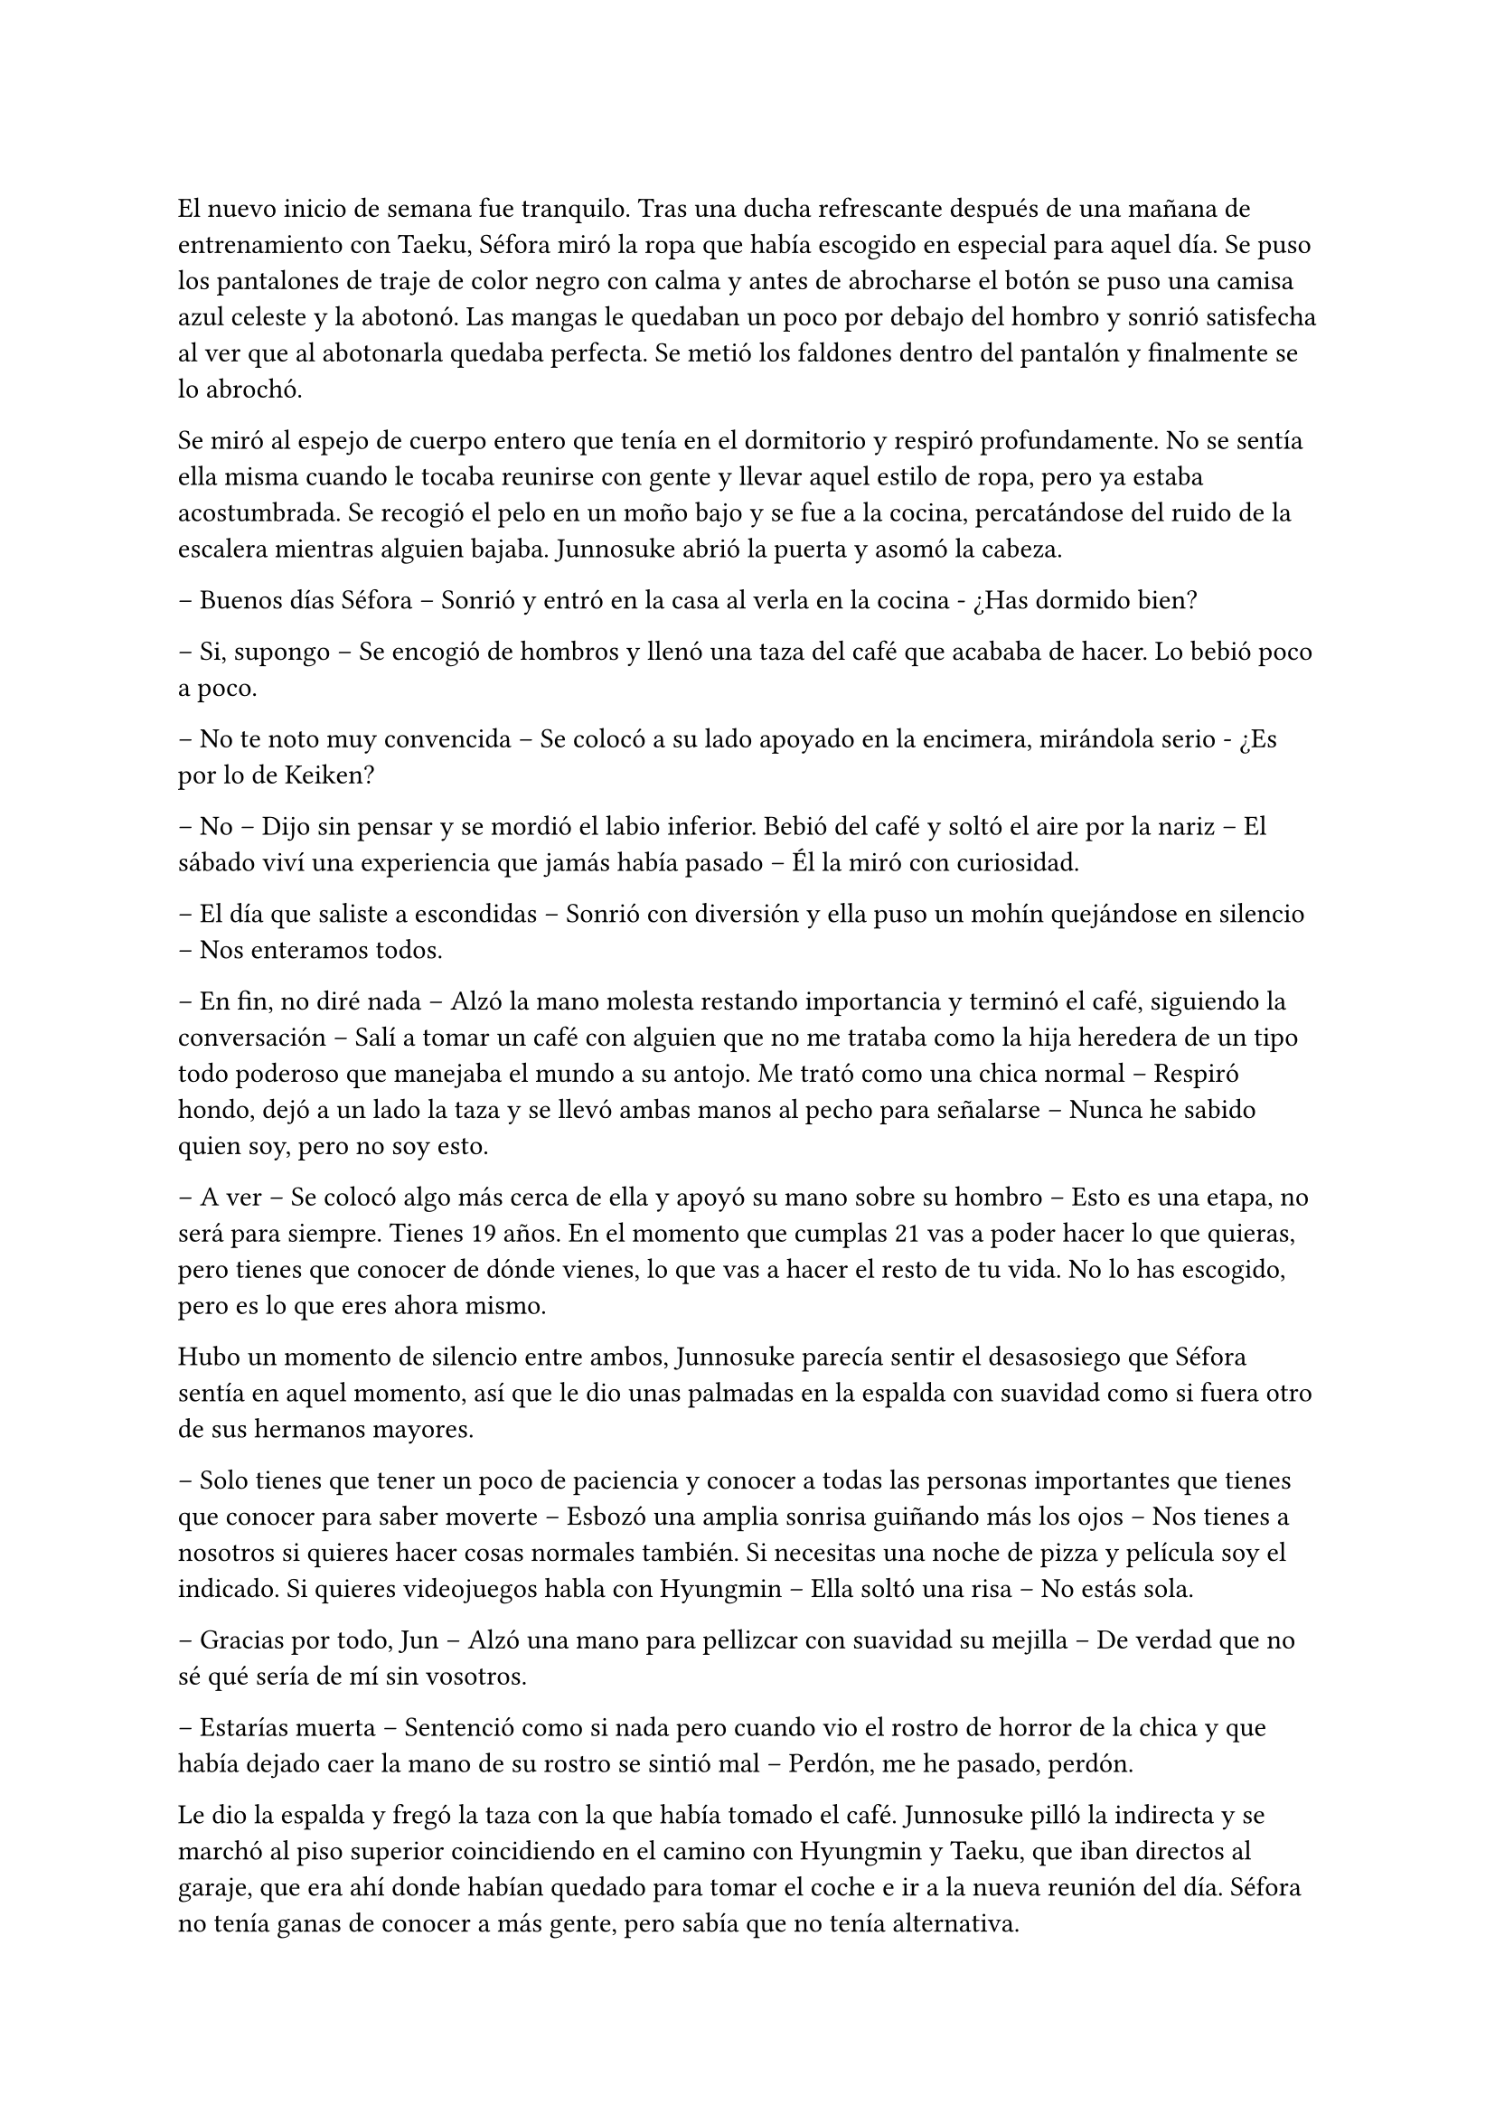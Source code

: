 =

El nuevo inicio de semana fue tranquilo. Tras una ducha refrescante después de una mañana de entrenamiento con Taeku, Séfora miró la ropa que había escogido en especial para aquel día. Se puso los pantalones de traje de color negro con calma y antes de abrocharse el botón se puso una camisa azul celeste y la abotonó. Las mangas le quedaban un poco por debajo del hombro y sonrió satisfecha al ver que al abotonarla quedaba perfecta. Se metió los faldones dentro del pantalón y finalmente se lo abrochó.

Se miró al espejo de cuerpo entero que tenía en el dormitorio y respiró profundamente. No se sentía ella misma cuando le tocaba reunirse con gente y llevar aquel estilo de ropa, pero ya estaba acostumbrada. Se recogió el pelo en un moño bajo y se fue a la cocina, percatándose del ruido de la escalera mientras alguien bajaba. Junnosuke abrió la puerta y asomó la cabeza.

-- Buenos días Séfora -- Sonrió y entró en la casa al verla en la cocina - ¿Has dormido bien?

-- Si, supongo -- Se encogió de hombros y llenó una taza del café que acababa de hacer. Lo bebió poco a poco.

-- No te noto muy convencida -- Se colocó a su lado apoyado en la encimera, mirándola serio - ¿Es por lo de Keiken?

-- No -- Dijo sin pensar y se mordió el labio inferior. Bebió del café y soltó el aire por la nariz -- El sábado viví una experiencia que jamás había pasado -- Él la miró con curiosidad.

-- El día que saliste a escondidas -- Sonrió con diversión y ella puso un mohín quejándose en silencio -- Nos enteramos todos.

-- En fin, no diré nada -- Alzó la mano molesta restando importancia y terminó el café, siguiendo la conversación -- Salí a tomar un café con alguien que no me trataba como la hija heredera de un tipo todo poderoso que manejaba el mundo a su antojo. Me trató como una chica normal -- Respiró hondo, dejó a un lado la taza y se llevó ambas manos al pecho para señalarse -- Nunca he sabido quien soy, pero no soy esto.

-- A ver -- Se colocó algo más cerca de ella y apoyó su mano sobre su hombro -- Esto es una etapa, no será para siempre. Tienes 19 años. En el momento que cumplas 21 vas a poder hacer lo que quieras, pero tienes que conocer de dónde vienes, lo que vas a hacer el resto de tu vida. No lo has escogido, pero es lo que eres ahora mismo.

Hubo un momento de silencio entre ambos, Junnosuke parecía sentir el desasosiego que Séfora sentía en aquel momento, así que le dio unas palmadas en la espalda con suavidad como si fuera otro de sus hermanos mayores.

-- Solo tienes que tener un poco de paciencia y conocer a todas las personas importantes que tienes que conocer para saber moverte -- Esbozó una amplia sonrisa guiñando más los ojos -- Nos tienes a nosotros si quieres hacer cosas normales también. Si necesitas una noche de pizza y película soy el indicado. Si quieres videojuegos habla con Hyungmin -- Ella soltó una risa -- No estás sola.

-- Gracias por todo, Jun -- Alzó una mano para pellizcar con suavidad su mejilla -- De verdad que no sé qué sería de mí sin vosotros.

-- Estarías muerta -- Sentenció como si nada pero cuando vio el rostro de horror de la chica y que había dejado caer la mano de su rostro se sintió mal -- Perdón, me he pasado, perdón.

Le dio la espalda y fregó la taza con la que había tomado el café. Junnosuke pilló la indirecta y se marchó al piso superior coincidiendo en el camino con Hyungmin y Taeku, que iban directos al garaje, que era ahí donde habían quedado para tomar el coche e ir a la nueva reunión del día. Séfora no tenía ganas de conocer a más gente, pero sabía que no tenía alternativa.

Los tres se montaron en el coche una vez estaban listos y fueron en silencio hasta un local de juegos de azar que había en los suburbios de Tokio. Parecía una zona sucia y llena de delincuencia. Se bajaron del coche los tres y entraron dentro del local, el cual estaba lleno de gente frente a unas máquinas, otros jugaban a cartas pero lo que tenían todos en común era el agotamiento mental y el apostar el dinero.

Se notaba que esas personas estaban enganchadas al juego y que lo necesitaban para sobrevivir cada día, ya que el poco dinero que tenían lo invertían allí para ver si salían de su pobreza. Pero era un círculo vicioso, cuando ganaban apostaban más hasta perder todo, entonces pedían préstamos y volvían a empezar. Y así vivían ese tipo de mafias, prestando dinero y cobrando enormes comisiones.

Pero no todas las personas que habían eran hombres mayores. Se encontró muchas mujeres y algunos adolescentes que probaban suerte por primera vez y con emoción en las máquinas, gritando cada vez que ganaban alguna moneda de más. Séfora sintió una profunda tristeza al ver el tipo de vida que esas personas habían elegido, porque sí, ellos habían escogido estar ahí gastando su dinero en un pozo que no tenía fondo.

Caminaron por aquella sala iluminada en exceso por escandalosas luces leds de colores y paredes de espejo hasta llegar a una puerta de color rosa pastel que había medio escondida al fondo de la sala. Taeku llamó a la puerta tres veces y una muchacha con exceso de maquillaje abrió la puerta dejando que los tres entraran. No los miró a la cara en ningún momento y los acompañó hasta el otro extremo del pasillo, donde había una puerta de color negro. Se había dado cuenta que a partir de la puerta rosa los colores y luces se habían acabado ipsofacto.

La muchacha llamó tres veces a la puerta y con las mismas se marchó desapareciendo de nuevo por la puerta rosa, parecía tener miedo de lo que había al otro lado.

Se abrió esa puerta y se dejó ver un despacho hortera. En la pared del fondo había una pecera llena de peces tropicales nadando entre corales, y un hombre estaba sentado en una silla frente a su despacho admirando como nadaban y jugaban.

-- ¿A qué se debe esta visita? -- Preguntó girando la silla, dejando ver a un hombre entrado en años, muy delgado y algo desastre para llevar la ropa, ya que la camisa la tenia abierta por el cuello y los faldones mal metidos por los pantalones.

Su pelo era canoso y estaba recortado por el cuello y las orejas. Fumaba un puro y tenía una copa de un líquido ambarino en esta.

-- ¿Y tú eres…? -- Señaló a Séfora con una mano llena de anillos.

--  Alguien que puede arruinarte la vida -- Dijo Taeku a espaldas de Séfora. El hombre se echó a reír.

-- Siempre eres tan dramático, Taeku -- Dio una profunda calada echando el humo hacia donde ella se encontraba. Aguantó la respiración para no tragar el humo asqueroso. El hombre se puso en pie y se ajustó los tirantes que tenía colgando del pantalón por los hombros -- Bueno, entonces esta es la chica de la que todo el mundo habla.

-- Me llamo Séfora -- Dijo con rostro serio, algo molesta por el tono que había tomado al referirse a ella.

-- Chica, no me voy a molestar en aprender como se dice tu nombre -- Apagó el puro en el cenicero y dejó la copa sobre la mesa -- He hecho un trato ya con Keiken, así que habéis llegado tarde. Sanghun aquí no pinta nada ya.

-- Pero es que yo no soy Sanghun -- Alzó una ceja.

-- Me da igual -- Abrió los brazos y luego metió las manos en los bolsillos -- Aoi y Kanon os acompañarán a la salida.

Señaló con la cabeza dos hombres que estaban apoyados en la pared con gesto aburrido, pero en cuanto sus nombres salieron de su boca se incorporaron y se acercaron a ellos.

-- No nos vamos a ir a ningún lado, Katsura -- Dijo Taeku dando un paso hacia él con media sonrisa -- Te traigo una carta. Disfrútala un rato mientras esperamos -- Le entregó un sobre y el hombre lo cogió con mala gana.

Abrió el papel y lo leyó detenidamente. Su rostro cambió de estar con el ceño fruncido a soltar una sonora carcajada.

-- Un ultimátum dice -- Rompió el papel y lo tiró al suelo con sorna -- Gracias por el servicio prestado, pero mi lealtad ya está puesta en una persona, así que podéis marcharos.

-- De acuerdo, está bien -- Taeku miró a los hombres que estaban con el tal Katsura y se giró hacia Séfora -- Ya podemos irnos.

-- Por si os perdéis mis chicos os acompañarán.

Se sentó de nuevo en la silla y se encendió un nuevo puro. Aoi y Kanon les acompañaron hasta el pasillo y luego salieron por la puerta rosa a la sala de juegos.

-- Un momento -- Aoi agarró levemente a Taeku del brazo y le susurró algo al oído -- Y ya sabéis, no volváis.

Al decir lo último parecía molesto y alzó la voz, cerrando la puerta rosa con un portazo. Pero aquello parecía no importarle a las personas que estaban en la sala de juegos, ya que seguían concentrados en lo suyo. Aoi se quedó parado frente la puerta rosa de brazos cruzados y a su lado estaba Kanon también serio, con las manos enlazadas en la espalda.

Aoi era más alto que el otro y parecía más mayor de edad, tenía el pelo algo largo y por encima del hombro caían algunos mechones, otros caían por su rostro tapando su frente y por delante de sus orejas, las cuales tenían varias perforaciones; parecía muy serio al lado del otro chico. Kanon llevaba el mismo estilo de ropa, oscura y poco llamativa, querían pasar desapercibido. Su pelo era más corto y lo tenía engominado para dejar ver una leve cresta y los pelos alzados en puntas por detrás y los lados. Llevaba un pendiente de aro en el labio y sonreía de lado mientras veía como los tres invitados se marchaban hacia el coche.

Sin decir nada de lo que había pasado se montaron en el coche y fueron directos a la empresa principal.

-- Pues ellos son Aoi y Kanon -- Dijo Hyungmin sentado en la parte delantera del copiloto, girado hacia ella -- El del pelo largo es Aoi -- Especificó mientras asentía -- Ah, y el otro memo es el Katsura de las narices -- Resopló.

-- ¿Quién era importante conocer en esa reunión? -- Dijo Séfora con curiosidad.

-- Los tres -- Dijo Taeku pensativo a su lado.

Los demás chicos ya les estaban esperando en la empresa, no hacía falta que todos fueran a todas las reuniones, así que se turnaban con Taeku para acompañarla en cada reunión.

-- ¿Qué te ha dicho Aoi? -- Preguntó Séfora con curiosidad.

-- Ahora cuando lleguemos os diré -- Dijo Taeku asintiendo con la cabeza.

Llegaron al aparcamiento del edificio y se bajaron del coche. Allí frente al ascensor les esperaban los otros tres chicos, así que en cuanto se reunieron, los seis subieron al ascensor hasta llegar a una planta en la que Séfora no había estado. Se bajaron y pasaron por un pasillo completamente desierto, en aquella planta parecía no haber nadie, y fueron hasta una sala de reuniones. Había una mesa ovalada en el centro y varias sillas al rededor, cada uno tomó asiento en una silla.

-- Esto es serio -- Taeku llamó por teléfono y puso el manos libres, dejando este en el centro de la mesa. Sanghun contestó al otro lado del altavoz -- Tenemos un problema.

-- Keiken y Katsura, ¿verdad? -- Dijo la voz tranquila del hombre al otro lado. Taeku asintió -- Ya me lo veía venir. Keiken ha ido con Mina haciendo el mismo recorrido que vosotros.

-- ¿Por qué mi hermana? -- Dijo de pronto Tae -- De verdad que sigo sin entenderlo.

-- Porque Keiken ha hecho una supuesta investigación en la que ha sacado que tu madre viene de un familiar de Watashime que emigró a Corea en los años cuarenta o treinta, no recuerdo bien -- Comentó Sanghun y Tae se echó a reír.

-- Es ridículo.

-- Pues a muchas personas les gusta más la idea de Keiken que la idea de Séfora -- Dijo con tranquilidad Sanghun, suspiró levemente -- No asimilan lo que hizo Ryu cuando se fue a Europa.

-- Asimilar o no, Jongtae tiene el mismo derecho de estar donde está que Mina, de hecho, tiene el mismo derecho de regir esto que una piedra en el trono de un reino -- Dijo Taeku bastante molesto.

-- Yo quiero estar bien al margen -- Dijo Tae alzando las manos -- Y mi hermana se ha metido en un marrón bastante feo.

-- Lo que está haciendo Keiken es que, ya que quieren meter a una chica en el liderazgo, que sea una que ha crecido dentro de este mundo -- Sanghun parecía beber algo al otro lado de la línea -- Aunque tenga la cara de su padre, para la mayoría Séfora es una extranjera.

Séfora estaba escuchando esa conversación en silencio, con los brazos cruzados bastante molesta por como hablaban de ella. Sabía que tenían razón, muchas de las reuniones que había tenido habían sido muy duras de asimilar y que les aceptaran, prometiendo cosas que ni ella misma conocía bien del todo. No se había criado allí y eso era un factor bastante importante para las personas que vivían de ese mundo. Cuando se cansó de ser una simple espectadora en esa conversación se inclinó hacia delante mirando al teléfono que estaba en el centro de la mesa.

-- Soy capaz de olvidar todo lo que soy con tal de estar donde estoy, de ser capaz de estar a la cabeza de esta mierda de organización -- Dijo bastante seria. Se contradecía con sus pensamientos, pero estaba cansada de dar tantas vueltas de un lado para otro y necesitaba ya ver la realidad, la cual era estar donde estaba y tener el cargo que debía tener -- Así que les callaré la maldita boca a todos esos. Y si Katsura quiere estar bien, tendrá que saber a quien le debe su lealtad.

-- No sabes lo que me gusta escucharte decir eso, Séfora, muy bien -- Dijo Sanghun bastante animado -- Pero no hagas nada, tengo allí a dos personas que lo están vigilando todo el tiempo.

-- Ah, hablando de ellos -- Dijo Taeku rápidamente -- Me ha dicho Aoi que el tiroteo lo organizó Keiken y que Katsura lo realizó. Y que además tienen organizado algo más para espantar a la chica.

-- ¿Te dijo todo eso? -- Séfora se sorprendió, ya que a penas fueron unos segundos que Aoi le habló al oído.

-- Está bien -- Se quedó unos segundos en silencio y respiró profundamente -- Séfora, lo lamento, pero esto es bastante serio.

-- Ya lo sé…

-- Por cierto -- Dijo cambiando el tono de voz, sonó más agradable -- Si tuvieras que hablar con alguien externo a ti sobre a qué te dedicas o a qué se dedican los chicos ¿qué le dirías?

-- Pues -- Se quedó pensando y apretó los labios en una línea. Ya había estado en esa situación y no sabía qué podía decir al respecto -- No lo sé.

-- Lo suponía, no hemos caído en decirlo -- Sanghun soltó una pequeña risa y se aclaró la garganta -- La función principal del edificio en el que estáis es una fábrica de famosos -- Dijo e hizo una pausa -- Bueno, no me estáis viendo, en fábrica estoy haciendo unas comillas con los dedos. Es una forma de blanquear el trabajo que tenemos, modelos y actores que bueno, hacen un papel básico en la industria del entretenimiento y así nos dejan tranquilo por la cantidad de dinero que movemos en toda Asia.

-- Entiendo -- Séfora tomó aire y lo echó poco a poco -- ¿Soy modelo?

-- No -- Se echó a reír más fuerte -- No me malinterpretes, no es que no sirvas para modelo, pero no te vamos a poner en un nivel así, digamos que eres una directora general de un departamento de algo que subiremos de nivel en un par de años.

-- Ah, vale, menos mal -- Respiró aliviada -- No sabría posar ni para la foto del pasaporte.

-- De todas formas lleva cuidado, no se puede hablar o entablar amistad con mucha gente desconocida -- Sanghun hablaba con calma, como si fuera un tema normal que tratar. Pero ella sabía perfectamente por qué se lo decía y sentía las miradas de Taeku y Jongtae en su rostro -- Solo tienes que ser precavida y no pasará nada malo.

-- Lo sé, lo entiendo -- Dijo seria y dio un leve respingo al sentir el vibrar de su teléfono en el bolsillo del pantalón.

Taeku siguió hablando con Sanghun de varias cosas, así que Séfora aprovechó para ir hacia la ventana y sacar el teléfono, donde vio un mensaje que Yongsun le había mandado, como si supiera que estaban hablando de él hacía tan solo unos segundos.

Le había mandado una foto de un templo bastante famoso llamado Santuario Meiji Jingu donde estaba con un grupo turístico, aprendiendo como se desenvolvían en Japón. En la foto le decía que aquel lugar era mágico y que tendrían que ir juntos a visitarlo. Estaba aprendiendo mucho de los lugares más bonitos y emblemáticos para ser el guía turístico especial de Séfora.

Debía admitir que aquella conversación que estaba teniendo por mensajes con Yongsun hizo que se sintiera una chica de lo más normal, olvidando lo que había dicho hacía unos minutos. Notó mariposas en el estómago y tan solo tenía ganas de verle y pasar tiempo con él. Pero era consciente que no podía llegar a más, ¿qué pasaría si él descubría quién era en realidad? Intentaba pensar en que aquella relación estaba prohibida, pero algo en su interior le hacía querer investigar más sobre lo que sentía.
